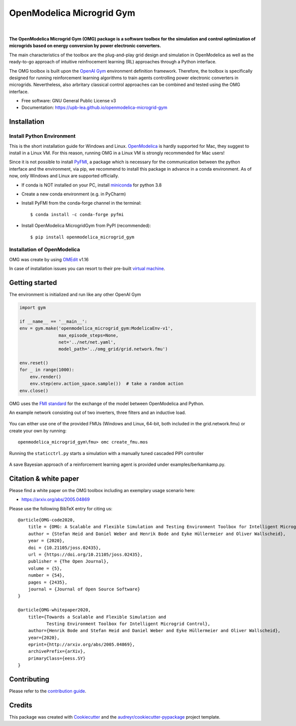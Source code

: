 ==========================
OpenModelica Microgrid Gym
==========================

| |build| |cov| |nbsp| |nbsp| |python| |pypi| |download| |nbsp| |nbsp| |license|
| |doc| |whitepaper| |joss|

.. |nbsp|   unicode:: U+00A0 .. NO-BREAK SPACE

.. |build| image:: https://travis-ci.org/upb-lea/openmodelica-microgrid-gym.svg?branch=master
    :target: https://travis-ci.org/github/upb-lea/openmodelica-microgrid-gym

.. |cov| image:: https://codecov.io/gh/upb-lea/openmodelica-microgrid-gym/branch/master/graph/badge.svg
    :target: https://codecov.io/gh/upb-lea/openmodelica-microgrid-gym

.. |license| image:: https://img.shields.io/github/license/upb-lea/openmodelica-microgrid-gym
    :target: LICENSE

.. |python| image:: https://img.shields.io/pypi/pyversions/openmodelica-microgrid-gym
    :target: https://pypi.python.org/pypi/openmodelica_microgrid_gym

.. |pypi| image:: https://img.shields.io/pypi/v/openmodelica_microgrid_gym
    :target: https://pypi.python.org/pypi/openmodelica_microgrid_gym

.. |download| image:: https://img.shields.io/pypi/dw/openmodelica-microgrid-gym
    :target: https://pypistats.org/packages/openmodelica-microgrid-gym

.. |doc| image:: https://img.shields.io/badge/doc-success-success
    :target: https://upb-lea.github.io/openmodelica-microgrid-gym

.. |whitepaper| image:: https://img.shields.io/badge/arXiv-whitepaper-informational
    :target: https://arxiv.org/pdf/2005.04869.pdf
    
.. |joss| image:: https://joss.theoj.org/papers/10.21105/joss.02435/status.svg
   :target: https://doi.org/10.21105/joss.02435



.. figure:: https://github.com/upb-lea/openmodelica-microgrid-gym/raw/develop/docs/pictures/omg_flow.png

**The OpenModelica Microgrid Gym (OMG) package is a software toolbox for the
simulation and control optimization of microgrids based on energy conversion by power electronic converters.**

The main characteristics of the toolbox are the plug-and-play grid design and simulation in OpenModelica as well as
the ready-to-go approach of intuitive reinfrocement learning (RL) approaches through a Python interface.

The OMG toolbox is built upon the `OpenAI Gym`_ environment definition framework.
Therefore, the toolbox is specifically designed for running reinforcement
learning algorithms to train agents controlling power electronic converters in microgrids. Nevertheless, also arbritary classical control approaches can be combined and tested using the OMG interface.

.. _OpenAI Gym: https://gym.openai.com/

* Free software: GNU General Public License v3
* Documentation: https://upb-lea.github.io/openmodelica-microgrid-gym


Installation
------------


Install Python Environment
^^^^^^^^^^^^^^^^^^^^^^^^^^

This is the short installation guide for Windows and Linux. OpenModelica_ is hardly supported for Mac, they suggest to install in a Linux VM. For this reason, running OMG in a Linux VM is strongly recommended for Mac users!

Since it is not possible to install PyFMI_, a package which is necessary for the communication between the python interface and the environment, via pip, we recommend to install this package in advance in a conda environment.
As of now, only Windows and Linux are supported officially.

- If conda is NOT installed on your PC, install miniconda_ for python 3.8
- Create a new conda environment (e.g. in PyCharm)
- Install PyFMI from the conda-forge channel in the terminal::

    $ conda install -c conda-forge pyfmi


- Install OpenModelica MicrogridGym from PyPI (recommended)::

    $ pip install openmodelica_microgrid_gym

.. _OpenModelica: https://openmodelica.org/download/download-mac
.. _miniconda: https://conda.io/en/latest/miniconda.html
.. _PyFMI: https://github.com/modelon-community/PyFMI

Installation of OpenModelica
^^^^^^^^^^^^^^^^^^^^^^^^^^^^

OMG was create by using OMEdit_ v1.16

In case of installation issues you can resort to their pre-built `virtual machine`_.

.. _OMEdit: https://openmodelica.org/download/download-windows
.. _virtual machine: https://openmodelica.org/download/virtual-machine

Getting started
---------------

The environment is initialized and run like any other OpenAI Gym

.. code-block:: python

    import gym

    if __name__ == '__main__':
    env = gym.make('openmodelica_microgrid_gym:ModelicaEnv-v1',
                   max_episode_steps=None,
                   net='../net/net.yaml',
                   model_path='../omg_grid/grid.network.fmu')

    env.reset()
    for _ in range(1000):
        env.render()
        env.step(env.action_space.sample())  # take a random action
    env.close()




OMG uses the `FMI standard`_ for the exchange of the model between OpenModelica and Python.

.. _FMI standard: https://fmi-standard.org/

An example network consisting out of two inverters, three filters and an inductive load.

.. figure:: https://github.com/upb-lea/openmodelica-microgrid-gym/raw/master/docs/pictures/omedit.jpg

You can either use one of the provided FMUs (Windows and Linux, 64-bit, both included in the grid.network.fmu) or create your own by running::

    openmodelica_microgrid_gym\fmu> omc create_fmu.mos

Running the ``staticctrl.py`` starts a simulation with a manually tuned cascaded PIPI controller

.. figure:: https://github.com/upb-lea/openmodelica-microgrid-gym/raw/master/docs/pictures/control.jpg
    :scale: 70%
    :align: center

A save Bayesian approach of a reinforcement learning agent is provided under examples/berkamkamp.py.

.. figure:: https://github.com/upb-lea/openmodelica-microgrid-gym/raw/master/docs/pictures/kp_kp_J.png
    :figwidth: 60%
    :align: center

Citation & white paper
----------------------

Please find a white paper on the OMG toolbox including an exemplary usage scenario here:

- https://arxiv.org/abs/2005.04869

Please use the following BibTeX entry for citing us::

    @article{OMG-code2020,
        title = {OMG: A Scalable and Flexible Simulation and Testing Environment Toolbox for Intelligent Microgrid Control},
        author = {Stefan Heid and Daniel Weber and Henrik Bode and Eyke Hüllermeier and Oliver Wallscheid},
        year = {2020},
        doi = {10.21105/joss.02435},
        url = {https://doi.org/10.21105/joss.02435},
        publisher = {The Open Journal},
        volume = {5},
        number = {54},
        pages = {2435},
        journal = {Journal of Open Source Software}
    }

    @article{OMG-whitepaper2020,
        title={Towards a Scalable and Flexible Simulation and
               Testing Environment Toolbox for Intelligent Microgrid Control},
        author={Henrik Bode and Stefan Heid and Daniel Weber and Eyke Hüllermeier and Oliver Wallscheid},
        year={2020},
        eprint={http://arxiv.org/abs/2005.04869},
        archivePrefix={arXiv},
        primaryClass={eess.SY}
    }


Contributing
------------

Please refer to the `contribution guide`_.

.. _`contribution guide`: https://github.com/upb-lea/openmodelica-microgrid-gym/blob/master/CONTRIBUTING.rst


Credits
-------

This package was created with Cookiecutter_ and the `audreyr/cookiecutter-pypackage`_ project template.

.. _Cookiecutter: https://github.com/audreyr/cookiecutter
.. _`audreyr/cookiecutter-pypackage`: https://github.com/audreyr/cookiecutter-pypackage
